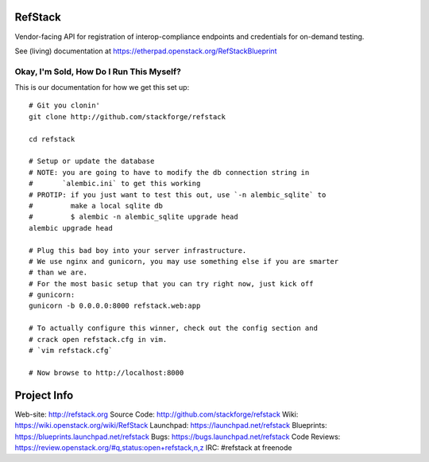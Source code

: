 RefStack
========

Vendor-facing API for registration of interop-compliance endpoints and credentials for on-demand testing.

See (living) documentation at https://etherpad.openstack.org/RefStackBlueprint


Okay, I'm Sold, How Do I Run This Myself?
-----------------------------------------

This is our documentation for how we get this set up::

  # Git you clonin'
  git clone http://github.com/stackforge/refstack

  cd refstack

  # Setup or update the database
  # NOTE: you are going to have to modify the db connection string in
  #       `alembic.ini` to get this working
  # PROTIP: if you just want to test this out, use `-n alembic_sqlite` to
  #         make a local sqlite db
  #         $ alembic -n alembic_sqlite upgrade head
  alembic upgrade head

  # Plug this bad boy into your server infrastructure.
  # We use nginx and gunicorn, you may use something else if you are smarter
  # than we are.
  # For the most basic setup that you can try right now, just kick off
  # gunicorn:
  gunicorn -b 0.0.0.0:8000 refstack.web:app

  # To actually configure this winner, check out the config section and
  # crack open refstack.cfg in vim.
  # `vim refstack.cfg`

  # Now browse to http://localhost:8000

Project Info
============
Web-site: http://refstack.org
Source Code: http://github.com/stackforge/refstack
Wiki: https://wiki.openstack.org/wiki/RefStack
Launchpad: https://launchpad.net/refstack
Blueprints: https://blueprints.launchpad.net/refstack
Bugs: https://bugs.launchpad.net/refstack
Code Reviews: https://review.openstack.org/#q,status:open+refstack,n,z
IRC: #refstack at freenode
